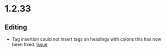 * 1.2.33
** Editing
   - Tag insertion could not insert tags on headings with colons
     this has now been fixed.
     [[https://github.com/ihdavids/orgextended/issues/38][Issue]] 

     